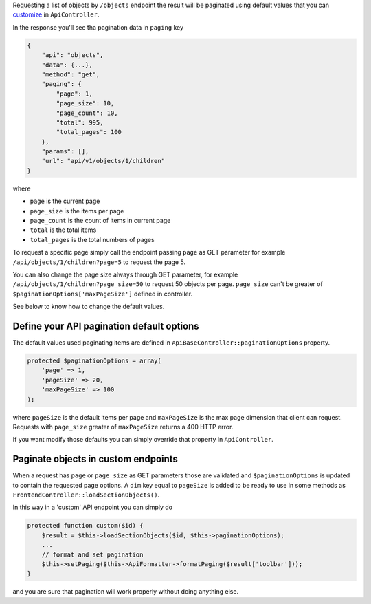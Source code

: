 Requesting a list of objects by ``/objects`` endpoint the result will be
paginated using default values that you can
`customize <https://github.com/bedita/bedita/wiki/REST-API:-pagination#define-your-api-pagination-default-options>`__
in ``ApiController``.

In the response you'll see tha pagination data in ``paging`` key

.. code:: json

    {
        "api": "objects",
        "data": {...},
        "method": "get",
        "paging": {
            "page": 1,
            "page_size": 10,
            "page_count": 10,
            "total": 995,
            "total_pages": 100
        },
        "params": [],
        "url": "api/v1/objects/1/children"
    }

where

-  ``page`` is the current page
-  ``page_size`` is the items per page
-  ``page_count`` is the count of items in current page
-  ``total`` is the total items
-  ``total_pages`` is the total numbers of pages

To request a specific page simply call the endpoint passing ``page`` as
GET parameter for example ``/api/objects/1/children?page=5`` to request
the page 5.

You can also change the page size always through GET parameter, for
example ``/api/objects/1/children?page_size=50`` to request 50 objects
per page. ``page_size`` can't be greater of
``$paginationOptions['maxPageSize']`` defined in controller.

See below to know how to change the default values.

Define your API pagination default options
------------------------------------------

The default values used paginating items are defined in
``ApiBaseController::paginationOptions`` property.

.. code:: php

    protected $paginationOptions = array(
        'page' => 1,
        'pageSize' => 20,
        'maxPageSize' => 100
    );

where ``pageSize`` is the default items per page and ``maxPageSize`` is
the max page dimension that client can request. Requests with
``page_size`` greater of ``maxPageSize`` returns a 400 HTTP error.

If you want modify those defaults you can simply override that property
in ``ApiController``.

Paginate objects in custom endpoints
------------------------------------

When a request has ``page`` or ``page_size`` as GET parameters those are
validated and ``$paginationOptions`` is updated to contain the requested
page options. A ``dim`` key equal to ``pageSize`` is added to be ready
to use in some methods as ``FrontendController::loadSectionObjects()``.

In this way in a 'custom' API endpoint you can simply do

.. code:: php

    protected function custom($id) {
        $result = $this->loadSectionObjects($id, $this->paginationOptions);
        ...    
        // format and set pagination
        $this->setPaging($this->ApiFormatter->formatPaging($result['toolbar']));
    }

and you are sure that pagination will work properly without doing
anything else.
